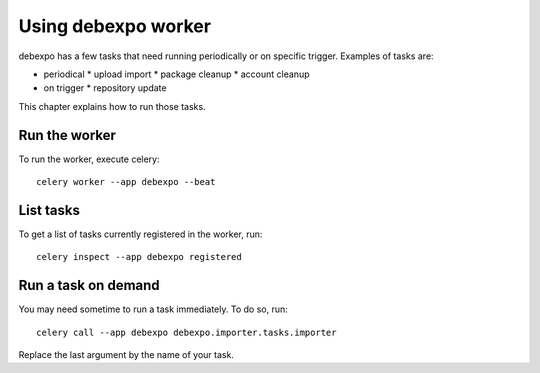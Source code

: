 .. _worker:

====================
Using debexpo worker
====================

debexpo has a few tasks that need running periodically or on specific trigger.
Examples of tasks are:

- periodical
  * upload import
  * package cleanup
  * account cleanup
- on trigger
  * repository update

This chapter explains how to run those tasks.

Run the worker
--------------

To run the worker, execute celery::

    celery worker --app debexpo --beat

List tasks
----------

To get a list of tasks currently registered in the worker, run::

    celery inspect --app debexpo registered

Run a task on demand
--------------------

You may need sometime to run a task immediately. To do so, run::

    celery call --app debexpo debexpo.importer.tasks.importer

Replace the last argument by the name of your task.
